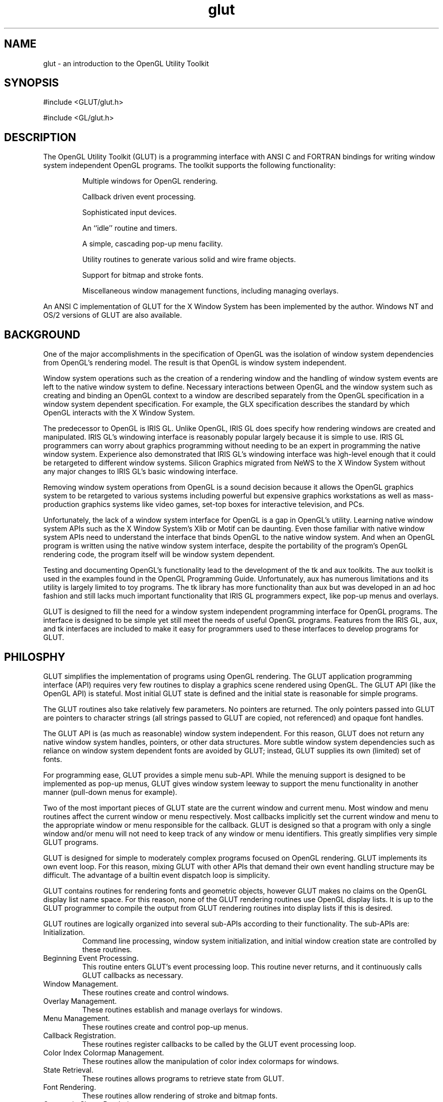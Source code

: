 .\"
.\" Copyright (c) Mark J. Kilgard, 1996.
.\"
.TH glut 3GLUT "3.7" "GLUT" "GLUT"
.SH NAME
glut - an introduction to the OpenGL Utility Toolkit
.SH SYNOPSIS
.nf
#include <GLUT/glut.h>
.LP
#include <GL/glut.h>
.fi
.SH DESCRIPTION
The OpenGL Utility Toolkit (GLUT) is a programming interface with ANSI C and FORTRAN bindings for writing
window system independent OpenGL programs. The toolkit supports the following functionality: 
.IP
Multiple windows for OpenGL rendering. 
.IP
Callback driven event processing. 
.IP
Sophisticated input devices. 
.IP
An ``idle'' routine and timers. 
.IP
A simple, cascading pop-up menu facility. 
.IP
Utility routines to generate various solid and wire frame objects. 
.IP
Support for bitmap and stroke fonts. 
.IP
Miscellaneous window management functions, including managing overlays. 
.LP
An ANSI C implementation of GLUT for the X Window System has been
implemented by the author. Windows NT and OS/2 versions of GLUT are
also available.
.SH BACKGROUND
One of the major accomplishments in the specification of OpenGL
was the isolation of window system dependencies from OpenGL's
rendering model. The result is that OpenGL is window system independent.

Window system operations such as the creation of a rendering window and
the handling of window system events are left to the native window system
to define. Necessary interactions between OpenGL and the window system
such as creating and binding an OpenGL context to a window are described
separately from the OpenGL specification in a window system dependent
specification. For example, the GLX specification describes the standard
by which OpenGL interacts with the X Window System. 

The predecessor to OpenGL is IRIS GL. Unlike OpenGL, IRIS GL
does specify how rendering windows are created and manipulated. IRIS
GL's windowing interface is reasonably popular largely because it is simple
to use. IRIS GL programmers can worry about graphics programming
without needing to be an expert in programming the native window system.
Experience also demonstrated that IRIS GL's windowing interface was
high-level enough that it could be retargeted to different window systems.
Silicon Graphics migrated from NeWS to the X Window System without
any major changes to IRIS GL's basic windowing interface. 

Removing window system operations from OpenGL is a sound decision
because it allows the OpenGL graphics system to be retargeted to various
systems including powerful but expensive graphics workstations as well as
mass-production graphics systems like video games, set-top boxes for
interactive television, and PCs. 

Unfortunately, the lack of a window system interface for OpenGL is a gap
in OpenGL's utility. Learning native window system APIs such as the X
Window System's Xlib or Motif can be daunting. Even those
familiar with native window system APIs need to understand the interface
that binds OpenGL to the native window system. And when an OpenGL
program is written using the native window system interface, despite the
portability of the program's OpenGL rendering code, the program itself
will be window system dependent. 

Testing and documenting OpenGL's functionality lead to the development
of the tk and aux toolkits. The aux toolkit is used in the examples found in
the OpenGL Programming Guide. Unfortunately, aux has numerous
limitations and its utility is largely limited to toy programs. The tk library
has more functionality than aux but was developed in an ad hoc fashion and
still lacks much important functionality that IRIS GL programmers expect,
like pop-up menus and overlays. 

GLUT is designed to fill the need for a window system independent
programming interface for OpenGL programs. The interface is designed to
be simple yet still meet the needs of useful OpenGL programs. Features
from the IRIS GL, aux, and tk interfaces are included to make it easy for
programmers used to these interfaces to develop programs for GLUT. 
.SH PHILOSPHY
GLUT simplifies the implementation of programs using OpenGL
rendering. The GLUT application programming interface (API) requires
very few routines to display a graphics scene rendered using OpenGL. The
GLUT API (like the OpenGL API) is stateful. Most initial GLUT state is
defined and the initial state is reasonable for simple programs. 

The GLUT routines also take relatively few parameters. No pointers are
returned. The only pointers passed into GLUT are pointers to character
strings (all strings passed to GLUT are copied, not referenced) and opaque
font handles. 

The GLUT API is (as much as reasonable) window system independent. For
this reason, GLUT does not return any native window system handles,
pointers, or other data structures. More subtle window system dependencies
such as reliance on window system dependent fonts are avoided by GLUT;
instead, GLUT supplies its own (limited) set of fonts. 

For programming ease, GLUT provides a simple menu sub-API. While the
menuing support is designed to be implemented as pop-up menus, GLUT
gives window system leeway to support the menu functionality in another
manner (pull-down menus for example). 

Two of the most important pieces of GLUT state are the current window
and current menu. Most window and menu routines affect the current
window or menu respectively. Most callbacks implicitly set the current
window and menu to the appropriate window or menu responsible for the
callback. GLUT is designed so that a program with only a single window
and/or menu will not need to keep track of any window or menu identifiers.
This greatly simplifies very simple GLUT programs. 

GLUT is designed for simple to moderately complex programs focused on
OpenGL rendering. GLUT implements its own event loop. For this reason,
mixing GLUT with other APIs that demand their own event handling
structure may be difficult. The advantage of a builtin event dispatch loop is
simplicity. 

GLUT contains routines for rendering fonts and geometric objects, however
GLUT makes no claims on the OpenGL display list name space. For this
reason, none of the GLUT rendering routines use OpenGL display lists. It is
up to the GLUT programmer to compile the output from GLUT rendering
routines into display lists if this is desired. 

GLUT routines are logically organized into several sub-APIs according to
their functionality. The sub-APIs are: 
.IP Initialization. 
Command line processing, window system initialization, and initial
window creation state are controlled by these routines. 
.IP "Beginning Event Processing."
This routine enters GLUT's event processing loop. This routine never
returns, and it continuously calls GLUT callbacks as necessary. 
.IP "Window Management."
These routines create and control windows. 
.IP "Overlay Management."
These routines establish and manage overlays for windows. 
.IP "Menu Management."
These routines create and control pop-up menus. 
.IP "Callback Registration."
These routines register callbacks to be called by the GLUT event
processing loop. 
.IP "Color Index Colormap Management."
These routines allow the manipulation of color index colormaps for
windows. 
.IP "State Retrieval."
These routines allows programs to retrieve state from GLUT. 
.IP "Font Rendering."
These routines allow rendering of stroke and bitmap fonts. 
.IP "Geometric Shape Rendering."
These routines allow the rendering of 3D geometric objects including
spheres, cones, icosahedrons, and teapots. 
.SH CONVENTIONS
GLUT window and screen coordinates are expressed in pixels. The
upper left hand corner of the screen or a window is (0,0). X coordinates
increase in a rightward direction; Y coordinates increase in a
downward direction. Note: This is inconsistent with OpenGL's
coordinate scheme that generally considers the lower left hand
coordinate of a window to be at (0,0) but is consistent with most
popular window systems. 

Integer identifiers in GLUT begin with one, not zero. So window
identifiers, menu identifiers, and menu item indexes are based from
one, not zero. 

In GLUT's ANSI C binding, for most routines, basic types (int,
char*) are used as parameters. In routines where the parameters are
directly passed to OpenGL routines, OpenGL types (GLfloat) are
used. 

The header files for GLUT should be included in GLUT programs
with the following include directive: 
.nf
.LP
#include <GL/glut.h>
.fi
.LP
Because a very large window system software vendor (who will
remain nameless) has an apparent inability to appreciate that
OpenGL's API is independent of their window system API, portable
ANSI C GLUT programs should not directly include <GL/gl.h> or
<GL/glu.h>. Instead, ANSI C GLUT programs should rely on
<GL/glut.h> to include the necessary OpenGL and GLU related
header files. 

The ANSI C GLUT library archive is typically named libglut.a on
Unix systems. GLUT programs need to link with the system's OpenGL
and GLUT libraries (and any libraries these libraries potentially
depend on). A set of window system dependent libraries may also be
necessary for linking GLUT programs. For example, programs using
the X11 GLUT implementation typically need to link with Xlib, the X
extension library, possibly the X Input extension library, the X
miscellaneous utilities library, and the math library. An example
X11/Unix compile line would look like: 
.nf
.LP
cc -o foo foo.c -lglut -lGLU -lGL -lXmu -lXi -lXext -lX11 -lm
.fi
.SH SEE ALSO
glutAddMenuEntry, glutAddSubMenu, glutAttachMenu, glutBitmapCharacter,
glutBitmapWidth, glutButtonBoxFunc, glutChangeToMenuEntry,
glutChangeToSubMenu, glutCopyColormap, glutCreateMenu,
glutCreateSubWindow, glutCreateWindow, glutDestroyMenu,
glutDestroyWindow, glutDeviceGet, glutDialsFunc, glutDisplayFunc,
glutEntryFunc, glutEstablishOverlay, glutExtensionSupported,
glutFullScreen, glutGet, glutGetColor, glutGetModifiers, glutIdleFunc,
glutInit, glutInitDisplayMode, glutInitWindowPosition,
glutKeyboardFunc, glutLayerGet, glutMainLoop, glutMenuStatusFunc,
glutMotionFunc, glutMouseFunc, glutOverlayDisplayFunc, glutPopWindow,
glutPositionWindow, glutPostOverlayRedisplay, glutPostRedisplay,
glutRemoveMenuItem, glutRemoveOverlay, glutReshapeFunc,
glutReshapeWindow, glutSetColor, glutSetCursor, glutSetMenu,
glutSetWindow, glutSetWindowTitle, glutShowOverlay, glutShowWindow,
glutSolidCone, glutSolidCube, glutSolidDodecahedron,
glutSolidIcosahedron, glutSolidOctahedron, glutSolidSphere,
glutSolidTeapot, glutSolidTetrahedron, glutSolidTorus,
glutSpaceballButtonFunc, glutSpaceballMotionFunc,
glutSpaceballRotateFunc, glutSpecialFunc, glutStrokeCharacter,
glutStrokeWidth, glutSwapBuffers, glutTabletButtonFunc,
glutTabletMotionFunc, glutTimerFunc, glutUseLayer, glutVisibilityFunc,
.SH REFERENCES
Mark Kilgard, \fIProgramming OpenGL for the X Window System\fP, Addison-Wesley, ISBN 0-201-48359-9, 1996.

Mark Kilgard, \fIThe OpenGL Utility Toolkit (GLUT) Programming Interface API Version 3\fP (the official GLUT specification).
.SH WEB REFERENCES
Main GLUT page
.br
http://www.opengl.org/resources/libraries/glut/

GLUT Frequently Asked Question list
.br
http://www.opengl.org/resources/libraries/glut/faq/

The OpenGL Utility Toolkit (GLUT) Programming Interface API Version 3
.br
http://www.opengl.org/documentation/specs/glut/spec3/spec3.html
.br
http://www.opengl.org/documentation/specs/glut/glut-3.spec.ps.gz
.br
http://www.opengl.org/documentation/specs/glut/glut-3.spec.pdf

.SH AUTHOR
Mark J. Kilgard (mjk@nvidia.com)

